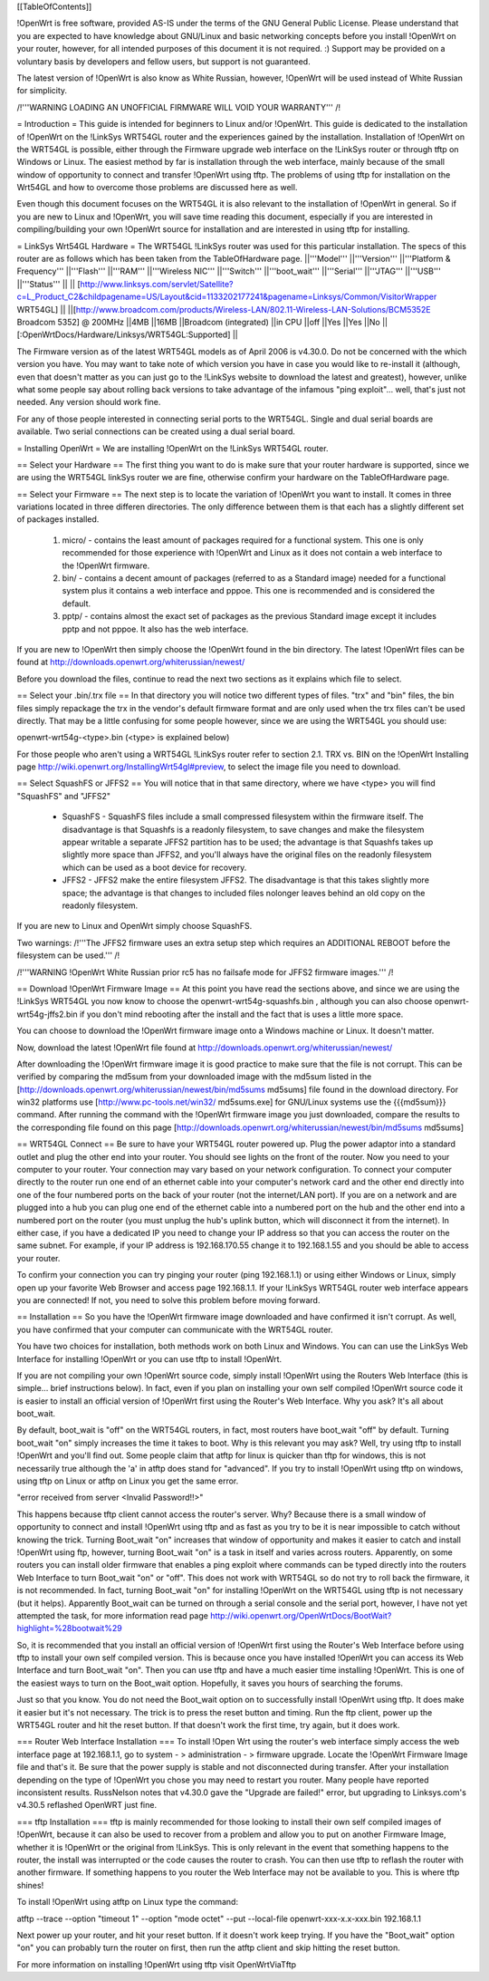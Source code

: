 [[TableOfContents]]



!OpenWrt is free software, provided AS-IS under the terms of the GNU General Public License. Please understand that you are expected to have knowledge about GNU/Linux and basic networking concepts before you install !OpenWrt on your router, however, for all intended purposes of this document it is not required. :) Support may be provided on a voluntary basis by developers and fellow users, but support is not guaranteed. 

The latest version of !OpenWrt is also know as White Russian, however, !OpenWrt will be used instead of White Russian for simplicity.

/!\ '''WARNING  LOADING AN UNOFFICIAL FIRMWARE WILL VOID YOUR WARRANTY''' /!\

= Introduction =
This guide is intended for beginners to Linux and/or !OpenWrt.  This guide is dedicated to the installation of !OpenWrt on the !LinkSys WRT54GL router and the experiences gained by the installation.  
Installation of !OpenWrt on the WRT54GL is possible, either through the Firmware upgrade web interface on the !LinkSys router or through tftp on Windows or Linux.  The easiest method by far is installation through the web interface, mainly because of the small window of opportunity to connect and transfer !OpenWrt using tftp.  The problems of using tftp for installation on the  Wrt54GL and how to overcome those problems are discussed here as well.  

Even though this document focuses on the WRT54GL it is also relevant to the installation of !OpenWrt in general.  So if you are new to Linux and !OpenWrt, you will save time reading this document, especially if you are interested in compiling/building your own !OpenWrt source for installation and are interested in using tftp for installing.

= LinkSys Wrt54GL Hardware =
The WRT54GL !LinkSys router was used for this particular installation.  The specs of this router are as follows which has been taken from the TableOfHardware page.
||'''Model''' ||'''Version''' ||'''Platform & Frequency''' ||'''Flash''' ||'''RAM''' ||'''Wireless NIC''' ||'''Switch''' ||'''boot_wait''' ||'''Serial''' ||'''JTAG''' ||'''USB''' ||'''Status''' ||
|| [http://www.linksys.com/servlet/Satellite?c=L_Product_C2&childpagename=US/Layout&cid=1133202177241&pagename=Linksys/Common/VisitorWrapper WRT54GL] || ||[http://www.broadcom.com/products/Wireless-LAN/802.11-Wireless-LAN-Solutions/BCM5352E Broadcom 5352] @ 200MHz ||4MB ||16MB ||Broadcom (integrated) ||in CPU ||off ||Yes ||Yes ||No ||[:OpenWrtDocs/Hardware/Linksys/WRT54GL:Supported] ||

The Firmware version as of the latest WRT54GL models as of April 2006 is v4.30.0.  Do not be concerned with the which version you have.  You may want to take note of which version you have in case you would like to re-install it (although, even that doesn't matter as you can just go to the !LinkSys website to download the latest and greatest), however, unlike what some people say about rolling back versions to take advantage of the infamous "ping exploit"... well, that's just not needed.  Any version should work fine.

For any of those people interested in connecting serial ports to the WRT54GL.  Single and dual serial boards are available.  Two serial connections can be created using a dual serial board.

= Installing OpenWrt =
We are installing !OpenWrt on the !LinkSys WRT54GL router. 

== Select your Hardware ==
The first thing you want to do is make sure that your router hardware is supported, since we are using the WRT54GL linkSys router we are fine, otherwise confirm your hardware on the TableOfHardware page.

== Select your Firmware ==
The next step is to locate the variation of !OpenWrt you want to install.  It comes in three variations located in three differen directories.  The only difference between them is that each has a slightly different set of packages installed.

 1. micro/ - contains the least amount of packages required for a functional system.  This one is only recommended for those experience with !OpenWrt and Linux as it does not contain a web interface to the !OpenWrt firmware.
 2. bin/ - contains a decent amount of packages (referred to as a Standard image) needed for a functional system plus it contains a web interface and pppoe.  This one is recommended and is considered the default.
 3. pptp/ - contains almost the exact set of packages as the previous Standard image except it includes pptp and not pppoe.  It also has the web interface.

If you are new to !OpenWrt then simply choose the !OpenWrt found in the bin directory.   The latest !OpenWrt files can be found at http://downloads.openwrt.org/whiterussian/newest/

Before you download the files, continue to read the next two sections as it explains which file to select.

== Select your .bin/.trx file ==
In that directory you will notice two different types of files. "trx" and "bin" files, the bin files simply repackage the trx in the vendor's default firmware format and are only used when the trx files can't be used directly.  That may be a little confusing for some people however, since we are using the WRT54GL you should use:

openwrt-wrt54g-<type>.bin  (<type> is explained below)

For those people who aren't using a WRT54GL !LinkSys router refer to section 2.1. TRX vs. BIN on the !OpenWrt Installing page http://wiki.openwrt.org/InstallingWrt54gl#preview, to select the image file you need to download.

== Select SquashFS or JFFS2 ==
You will notice that in that same directory, where we have <type> you will find "SquashFS" and "JFFS2"

 * SquashFS - SquashFS files include a small compressed filesystem within the firmware itself. The disadvantage is that Squashfs is a readonly filesystem, to save changes and make the filesystem appear writable a separate JFFS2 partition has to be used; the advantage is that Squashfs takes up slightly more space than JFFS2, and you'll always have the original files on the readonly filesystem which can be used as a boot device for recovery.
 * JFFS2 - JFFS2 make the entire filesystem JFFS2. The disadvantage is that this takes slightly more space; the advantage is that changes to included files nolonger leaves behind an old copy on the readonly filesystem.

If you are new to Linux and OpenWrt simply choose SquashFS.

Two warnings:
/!\ '''The JFFS2 firmware uses an extra setup step which requires an ADDITIONAL REBOOT before the filesystem can be used.''' /!\

/!\ '''WARNING !OpenWrt White Russian prior rc5 has no failsafe mode for JFFS2 firmware images.''' /!\

== Download !OpenWrt Firmware Image ==
At this point you have read the sections above, and since we are using the !LinkSys WRT54GL you now know to choose the openwrt-wrt54g-squashfs.bin , although you can also choose openwrt-wrt54g-jffs2.bin if you don't mind rebooting after the install and the fact that is uses a little more space.

You can choose to download the !OpenWrt firmware image onto a Windows machine or Linux.  It doesn't matter.

Now, download the latest !OpenWrt file found at http://downloads.openwrt.org/whiterussian/newest/

After downloading the !OpenWrt firmware image it is good practice to make sure that the file is not corrupt. This can be verified by comparing the md5sum from your downloaded image with the md5sum listed in the [http://downloads.openwrt.org/whiterussian/newest/bin/md5sums md5sums] file found in the download directory. For win32 platforms use [http://www.pc-tools.net/win32/ md5sums.exe] for GNU/Linux systems use the {{{md5sum}}} command.  After running the command with the !OpenWrt firmware image you just downloaded, compare the results to the corresponding file found on this page [http://downloads.openwrt.org/whiterussian/newest/bin/md5sums md5sums]

== WRT54GL Connect ==
Be sure to have your WRT54GL router powered up.  Plug the power adaptor into a standard outlet and plug the other end into your router.  You should see lights on the front of the router.  Now you need to your computer to your router.  Your connection may vary based on your network configuration.  To connect your computer directly to the router run one end of an ethernet cable into your computer's network card and the other end directly into one of the four numbered ports on the back of your router (not the internet/LAN port).  If you are on a network and are plugged into a hub you can plug one end of the ethernet cable into a numbered port on the hub and the other end into a numbered port on the router (you must unplug the hub's uplink button, which will disconnect it from the internet).  In either case, if you have a dedicated IP you need to change your IP address so that you can access the router on the same subnet.  For example, if your IP address is 192.168.170.55 change it to 192.168.1.55 and you should be able to access your router.

To confirm your connection you can try pinging your router (ping 192.168.1.1) or using either Windows or Linux, simply open up your favorite Web Browser and access page 192.168.1.1.  If your !LinkSys WRT54GL router web interface appears you are connected!  If not, you need to solve this problem before moving forward. 

== Installation ==
So you have the !OpenWrt firmware image downloaded and have confirmed it isn't corrupt.  As well, you have confirmed that your computer can communicate with the WRT54GL router.

You have two choices for installation, both methods work on both Linux and Windows.  You can can use the LinkSys Web Interface for installing !OpenWrt or you can use tftp to install !OpenWrt.

If you are not compiling your own !OpenWrt source code, simply install !OpenWrt using the Routers Web Interface (this is simple... brief instructions below).  In fact, even if you plan on installing your own self compiled !OpenWrt source code it is easier to install an official version of !OpenWrt first using the Router's Web Interface.  Why you ask?  It's all about boot_wait.

By default, boot_wait is "off" on the WRT54GL routers, in fact, most routers have boot_wait "off" by default.  Turning boot_wait "on" simply increases the time it takes to boot.  Why is this relevant you may ask?  Well, try using tftp to install !OpenWrt and you'll find out.  Some people claim that atftp for linux is quicker than tftp for windows, this is not necessarily true although the 'a' in atftp does stand for "advanced".  If you try to install !OpenWrt using tftp on windows, using tftp on Linux or atftp on Linux you get the same error.

"error received from server <Invalid Password!!>"

This happens because tftp client cannot access the router's server.  Why? Because there is a small window of opportunity to connect and install !OpenWrt using tftp and as fast as you try to be it is near impossible to catch without knowing the trick.  Turning Boot_wait "on" increases that window of opportunity and makes it easier to catch and install !OpenWrt using ftp, however, turning Boot_wait "on" is a task in itself and varies across routers.  Apparently, on some routers you can install older firmware that enables a ping exploit where commands can be typed directly into the routers Web Interface to turn Boot_wait "on" or "off".  This does not work with WRT54GL so do not try to roll back the firmware, it is not recommended.  In fact, turning Boot_wait "on" for installing !OpenWrt on the WRT54GL using tftp is not necessary (but it helps).  Apparently Boot_wait can be turned on through a serial console and the serial port, however, I have not yet attempted the task, for more information read page http://wiki.openwrt.org/OpenWrtDocs/BootWait?highlight=%28bootwait%29

So, it is recommended that you install an official version of !OpenWrt first using the Router's Web Interface before using tftp to install your own self compiled version.  This is because once you have installed !OpenWrt you can access its Web Interface and turn Boot_wait "on".  Then you can use tftp and have a much easier time installing !OpenWrt.  This is one of the easiest ways to turn on the Boot_wait option.  Hopefully, it saves you hours of searching the forums.

Just so that you know. You do not need the Boot_wait option on to successfully install !OpenWrt using tftp.  It does make it easier but it's not necessary.  The trick is to press the reset button and timing.  Run the ftp client, power up the WRT54GL router and hit the reset button.  If that doesn't work the first time, try again, but it does work.

=== Router Web Interface Installation ===
To install !Open Wrt using the router's web interface simply access the web interface page at 192.168.1.1, go to system - > administration - > firmware upgrade.  Locate the !OpenWrt Firmware Image file and that's it.  Be sure that the power supply is stable and not disconnected during transfer.  After your installation depending on the type of !OpenWrt you chose you may need to restart you router.  Many people have reported inconsistent results.  RussNelson notes that v4.30.0 gave the "Upgrade are failed!" error, but upgrading to Linksys.com's v4.30.5 reflashed OpenWRT just fine.

=== tftp Installation ===
tftp is mainly recommended for those looking to install their own self compiled images of !OpenWrt, because it can also be used to recover from a problem and allow you to put on another Firmware Image, whether it is !OpenWrt or the original from !LinkSys.  This is only relevant in the event that something happens to the router, the install was interrupted or the code causes the router to crash.  You can then use tftp to reflash the router with another firmware.  If something happens to you router the Web Interface may not be available to you.  This is where tftp shines!

To install !OpenWrt using atftp on Linux type the command:

atftp --trace --option "timeout 1" --option "mode octet" --put --local-file openwrt-xxx-x.x-xxx.bin 192.168.1.1

Next power up your router, and hit your reset button.  If it doesn't work keep trying.  If you have the "Boot_wait" option "on" you can probably turn the router on first, then run the atftp client and skip hitting the reset button.

For more information on installing !OpenWrt using tftp visit OpenWrtViaTftp
